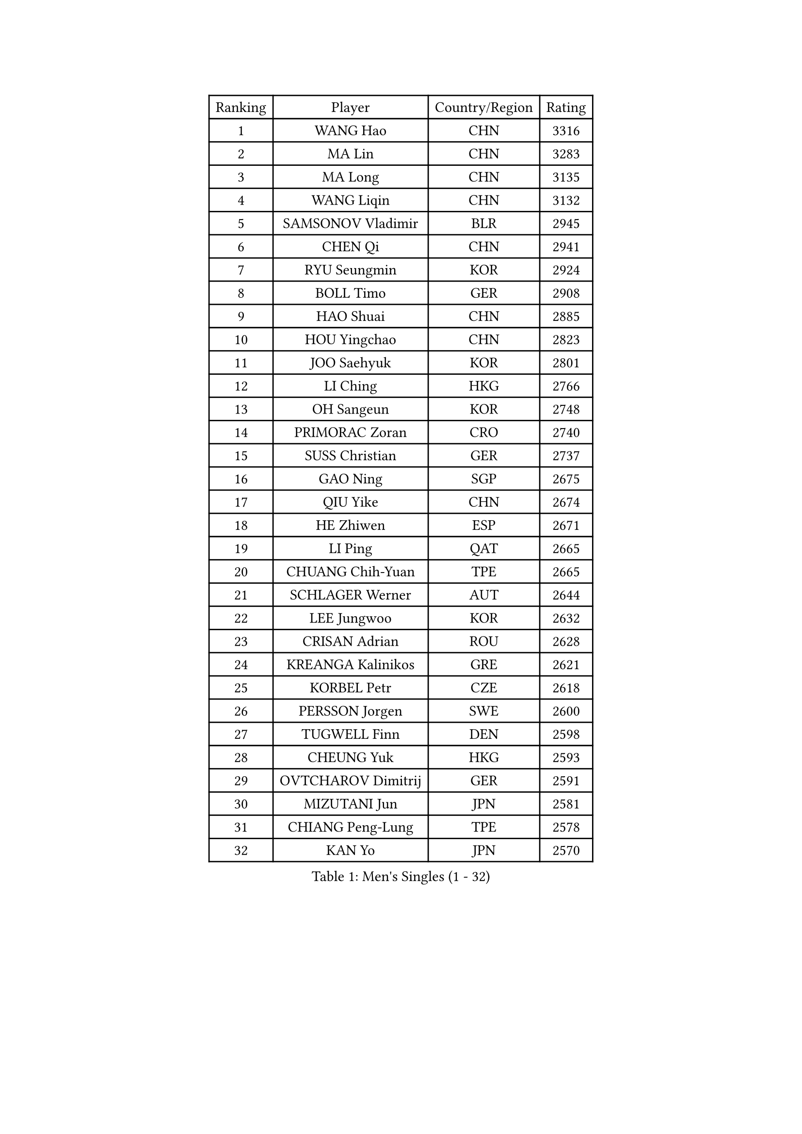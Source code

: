 
#set text(font: ("Courier New", "NSimSun"))
#figure(
  caption: "Men's Singles (1 - 32)",
    table(
      columns: 4,
      [Ranking], [Player], [Country/Region], [Rating],
      [1], [WANG Hao], [CHN], [3316],
      [2], [MA Lin], [CHN], [3283],
      [3], [MA Long], [CHN], [3135],
      [4], [WANG Liqin], [CHN], [3132],
      [5], [SAMSONOV Vladimir], [BLR], [2945],
      [6], [CHEN Qi], [CHN], [2941],
      [7], [RYU Seungmin], [KOR], [2924],
      [8], [BOLL Timo], [GER], [2908],
      [9], [HAO Shuai], [CHN], [2885],
      [10], [HOU Yingchao], [CHN], [2823],
      [11], [JOO Saehyuk], [KOR], [2801],
      [12], [LI Ching], [HKG], [2766],
      [13], [OH Sangeun], [KOR], [2748],
      [14], [PRIMORAC Zoran], [CRO], [2740],
      [15], [SUSS Christian], [GER], [2737],
      [16], [GAO Ning], [SGP], [2675],
      [17], [QIU Yike], [CHN], [2674],
      [18], [HE Zhiwen], [ESP], [2671],
      [19], [LI Ping], [QAT], [2665],
      [20], [CHUANG Chih-Yuan], [TPE], [2665],
      [21], [SCHLAGER Werner], [AUT], [2644],
      [22], [LEE Jungwoo], [KOR], [2632],
      [23], [CRISAN Adrian], [ROU], [2628],
      [24], [KREANGA Kalinikos], [GRE], [2621],
      [25], [KORBEL Petr], [CZE], [2618],
      [26], [PERSSON Jorgen], [SWE], [2600],
      [27], [TUGWELL Finn], [DEN], [2598],
      [28], [CHEUNG Yuk], [HKG], [2593],
      [29], [OVTCHAROV Dimitrij], [GER], [2591],
      [30], [MIZUTANI Jun], [JPN], [2581],
      [31], [CHIANG Peng-Lung], [TPE], [2578],
      [32], [KAN Yo], [JPN], [2570],
    )
  )#pagebreak()

#set text(font: ("Courier New", "NSimSun"))
#figure(
  caption: "Men's Singles (33 - 64)",
    table(
      columns: 4,
      [Ranking], [Player], [Country/Region], [Rating],
      [33], [WALDNER Jan-Ove], [SWE], [2570],
      [34], [SMIRNOV Alexey], [RUS], [2564],
      [35], [SAIVE Jean-Michel], [BEL], [2564],
      [36], [TANG Peng], [HKG], [2551],
      [37], [MAZE Michael], [DEN], [2548],
      [38], [XU Hui], [CHN], [2545],
      [39], [KO Lai Chak], [HKG], [2544],
      [40], [KONG Linghui], [CHN], [2540],
      [41], [ELOI Damien], [FRA], [2537],
      [42], [STEGER Bastian], [GER], [2535],
      [43], [TAN Ruiwu], [CRO], [2529],
      [44], [SAIVE Philippe], [BEL], [2525],
      [45], [CHEN Weixing], [AUT], [2524],
      [46], [BOBOCICA Mihai], [ITA], [2517],
      [47], [TOKIC Bojan], [SLO], [2513],
      [48], [GARDOS Robert], [AUT], [2487],
      [49], [YANG Zi], [SGP], [2484],
      [50], [KEEN Trinko], [NED], [2484],
      [51], [BLASZCZYK Lucjan], [POL], [2484],
      [52], [KISHIKAWA Seiya], [JPN], [2456],
      [53], [KIM Junghoon], [KOR], [2455],
      [54], [LEUNG Chu Yan], [HKG], [2455],
      [55], [LIN Ju], [DOM], [2454],
      [56], [JIANG Tianyi], [HKG], [2453],
      [57], [TAKAKIWA Taku], [JPN], [2449],
      [58], [YOSHIDA Kaii], [JPN], [2448],
      [59], [CHIANG Hung-Chieh], [TPE], [2444],
      [60], [PERSSON Jon], [SWE], [2444],
      [61], [YOON Jaeyoung], [KOR], [2443],
      [62], [ROSSKOPF Jorg], [GER], [2439],
      [63], [PISTEJ Lubomir], [SVK], [2437],
      [64], [ZHANG Chao], [CHN], [2437],
    )
  )#pagebreak()

#set text(font: ("Courier New", "NSimSun"))
#figure(
  caption: "Men's Singles (65 - 96)",
    table(
      columns: 4,
      [Ranking], [Player], [Country/Region], [Rating],
      [65], [#text(gray, "HAKANSSON Fredrik")], [SWE], [2437],
      [66], [JAKAB Janos], [HUN], [2431],
      [67], [#text(gray, "FENG Zhe")], [BUL], [2429],
      [68], [MAZUNOV Dmitry], [RUS], [2427],
      [69], [MA Liang], [SGP], [2426],
      [70], [FILIMON Andrei], [ROU], [2426],
      [71], [LIM Jaehyun], [KOR], [2425],
      [72], [LUNDQVIST Jens], [SWE], [2421],
      [73], [CHILA Patrick], [FRA], [2418],
      [74], [MONTEIRO Thiago], [BRA], [2416],
      [75], [CHANG Yen-Shu], [TPE], [2407],
      [76], [GACINA Andrej], [CRO], [2405],
      [77], [CHO Eonrae], [KOR], [2391],
      [78], [TORIOLA Segun], [NGR], [2385],
      [79], [LEI Zhenhua], [CHN], [2383],
      [80], [GORAK Daniel], [POL], [2374],
      [81], [CHTCHETININE Evgueni], [BLR], [2373],
      [82], [LEE Jinkwon], [KOR], [2373],
      [83], [LEGOUT Christophe], [FRA], [2370],
      [84], [BENTSEN Allan], [DEN], [2369],
      [85], [MATSUDAIRA Kenta], [JPN], [2367],
      [86], [KEINATH Thomas], [SVK], [2366],
      [87], [WU Chih-Chi], [TPE], [2362],
      [88], [WANG Zengyi], [POL], [2358],
      [89], [LEE Jungsam], [KOR], [2353],
      [90], [KARAKASEVIC Aleksandar], [SRB], [2348],
      [91], [HAN Jimin], [KOR], [2346],
      [92], [TOSIC Roko], [CRO], [2341],
      [93], [MONTEIRO Joao], [POR], [2335],
      [94], [WANG Jianfeng], [NOR], [2335],
      [95], [#text(gray, "MATSUSHITA Koji")], [JPN], [2333],
      [96], [LEBESSON Emmanuel], [FRA], [2331],
    )
  )#pagebreak()

#set text(font: ("Courier New", "NSimSun"))
#figure(
  caption: "Men's Singles (97 - 128)",
    table(
      columns: 4,
      [Ranking], [Player], [Country/Region], [Rating],
      [97], [SALIFOU Abdel-Kader], [FRA], [2330],
      [98], [CARNEROS Alfredo], [ESP], [2319],
      [99], [FREITAS Marcos], [POR], [2312],
      [100], [GERELL Par], [SWE], [2311],
      [101], [GIONIS Panagiotis], [GRE], [2310],
      [102], [ACHANTA Sharath Kamal], [IND], [2310],
      [103], [MONRAD Martin], [DEN], [2310],
      [104], [KIM Hyok Bong], [PRK], [2299],
      [105], [BAUM Patrick], [GER], [2294],
      [106], [KUZMIN Fedor], [RUS], [2292],
      [107], [LIU Song], [ARG], [2291],
      [108], [RI Chol Guk], [PRK], [2289],
      [109], [SHMYREV Maxim], [RUS], [2287],
      [110], [WOSIK Torben], [GER], [2287],
      [111], [PAZSY Ferenc], [HUN], [2279],
      [112], [#text(gray, "FRANZ Peter")], [GER], [2277],
      [113], [MACHADO Carlos], [ESP], [2277],
      [114], [CHMIEL Pawel], [POL], [2270],
      [115], [APOLONIA Tiago], [POR], [2270],
      [116], [FEJER-KONNERTH Zoltan], [GER], [2269],
      [117], [OYA Hidetoshi], [JPN], [2268],
      [118], [YANG Min], [ITA], [2267],
      [119], [PLACHY Josef], [CZE], [2266],
      [120], [SVENSSON Robert], [SWE], [2258],
      [121], [GRUJIC Slobodan], [SRB], [2247],
      [122], [ZHANG Wilson], [CAN], [2246],
      [123], [AXELQVIST Johan], [SWE], [2246],
      [124], [#text(gray, "VYBORNY Richard")], [CZE], [2244],
      [125], [SKACHKOV Kirill], [RUS], [2240],
      [126], [ANDRIANOV Sergei], [RUS], [2239],
      [127], [RUBTSOV Igor], [RUS], [2238],
      [128], [WANG Wei], [ESP], [2238],
    )
  )